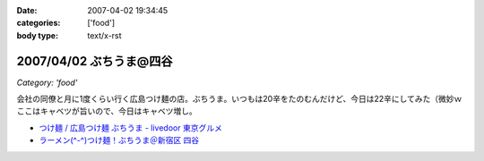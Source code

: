 :date: 2007-04-02 19:34:45
:categories: ['food']
:body type: text/x-rst

========================
2007/04/02 ぶちうま@四谷
========================

*Category: 'food'*

会社の同僚と月に1度くらい行く広島つけ麺の店。ぶちうま。いつもは20辛をたのむんだけど、今日は22辛にしてみた（微妙ｗ  ここはキャベツが旨いので、今日はキャベツ増し。


- `つけ麺 / 広島つけ麺 ぶちうま - livedoor 東京グルメ`_ 
- `ラーメン(^-^)つけ麺！ぶちうま＠新宿区 四谷`_

.. _`つけ麺 / 広島つけ麺 ぶちうま - livedoor 東京グルメ`: http://tokyo.gourmet.livedoor.com/restaurant/info/14507.html
.. _`ラーメン(^-^)つけ麺！ぶちうま＠新宿区 四谷`: http://www.01ch.com/ramen/buchiuma.html


.. :extend type: text/html
.. :extend:


.. :comments:
.. :comment id: 2007-04-03.6822051931
.. :title: Re:ぶちうま@四谷
.. :author: masaru
.. :date: 2007-04-03 19:38:05
.. :email: 
.. :url: 
.. :body:
.. あまった付け汁にご飯をいれて食べるのも楽しみですね。
.. 
.. 
.. :comments:
.. :comment id: 2007-04-03.7379826311
.. :title: Re:ぶちうま@四谷
.. :author: しみずかわ
.. :date: 2007-04-03 21:35:38
.. :email: 
.. :url: 
.. :body:
.. > 付け汁にご飯
.. 
.. すっごい太りそうな予感がするので、最近はやめました...
.. 
.. :comments:
.. :comment id: 2007-04-04.5218223441
.. :title: Re:ぶちうま@四谷
.. :author: jack
.. :date: 2007-04-04 11:25:24
.. :email: 
.. :url: 
.. :body:
.. あー、ひさびさにぶちうまいきたいなぁ。
.. ご飯は案外カロリーありますね。
.. 吉牛も並660 kcal らしいですが、ライスの量が260g なので、メシだけで400 kcal 以上あることになります。
.. まぁ、パンやラーメンには余裕で負けますがw
.. 

